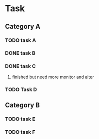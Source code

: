 * Task
** Category A
*** TODO task A
*** DONE task B
    CLOSED: [2020-08-16 Sun 23:46]

*** DONE task C
    CLOSED: [2020-08-16 Sun 23:46]

**** finished but need more monitor and alter
*** TODO Task D
    
** Category B
*** TODO task E
*** TODO task F
